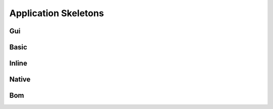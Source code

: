 Application Skeletons
=====================

Gui
---

Basic
-----

Inline
------

Native
------

Bom
---


